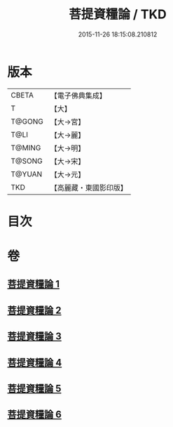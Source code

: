 #+TITLE: 菩提資糧論 / TKD
#+DATE: 2015-11-26 18:15:08.210812
* 版本
 |     CBETA|【電子佛典集成】|
 |         T|【大】     |
 |    T@GONG|【大→宮】   |
 |      T@LI|【大→麗】   |
 |    T@MING|【大→明】   |
 |    T@SONG|【大→宋】   |
 |    T@YUAN|【大→元】   |
 |       TKD|【高麗藏・東國影印版】|

* 目次
* 卷
** [[file:KR6o0065_001.txt][菩提資糧論 1]]
** [[file:KR6o0065_002.txt][菩提資糧論 2]]
** [[file:KR6o0065_003.txt][菩提資糧論 3]]
** [[file:KR6o0065_004.txt][菩提資糧論 4]]
** [[file:KR6o0065_005.txt][菩提資糧論 5]]
** [[file:KR6o0065_006.txt][菩提資糧論 6]]
